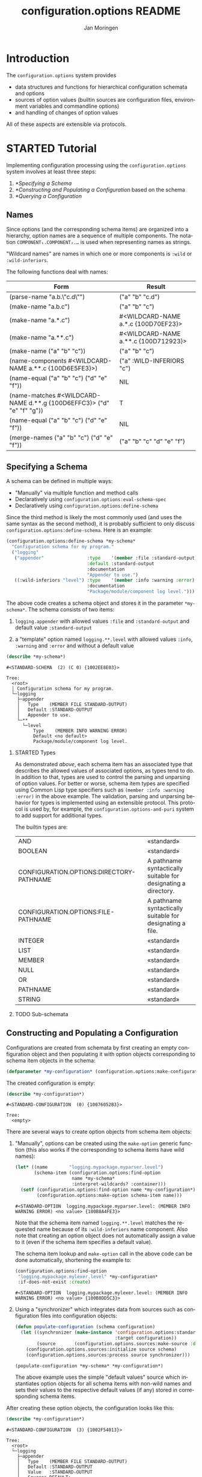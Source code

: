 #+TITLE:       configuration.options README
#+AUTHOR:      Jan Moringen
#+EMAIL:       jmoringe@techfak.uni-bielefeld.de
#+DESCRIPTION: Description, tutorial and reference for the configuration.options system
#+KEYWORDS:    common lisp, options, configuration
#+LANGUAGE:    en

* Introduction
  The =configuration.options= system provides
  + data structures and functions for hierarchical configuration
    schemata and options
  + sources of option values (builtin sources are configuration files,
    environment variables and commandline options)
  + and handling of changes of option values
  All of these aspects are extensible via protocols.

  #+ATTR_HTML: :alt "build status image" :title Build Status :align right
  [[https://travis-ci.org/scymtym/configuration.options][https://travis-ci.org/scymtym/configuration.options.svg]]

* STARTED Tutorial

  #+BEGIN_SRC lisp :exports results :results silent
    (defun first-line-or-less (string)
      (let ((end (min 70 (or (position #\Newline string) (length string)))))
        (subseq string 0 end)))

    (defun provider-table (service)
     (loop :for (name . provider) :in (service-provider:service-providers/alist service)
        :collect `(,name ,(first-line-or-less (documentation provider t)))))

    (defun provider-table/sorted (service)
      (sort (provider-table service) #'string< :key #'first))
  #+END_SRC

  Implementing configuration processing using the
  =configuration.options= system involves at least three steps:
  1. [[*Specifying a Schema]]
  2. [[*Constructing and Populating a Configuration]] based on the schema
  3. [[*Querying a Configuration]]

** Names
   Since options (and the corresponding schema items) are organized
   into a hierarchy, option names are a sequence of multiple
   components. The notation =COMPONENT₁.COMPONENT₂.…= is used when
   representing names as strings.

   "Wildcard names" are names in which one or more components is
   ~:wild~ or ~:wild-inferiors~.

   The following functions deal with names:
   #+BEGIN_SRC lisp  :results values :exports results :colnames '("Form" "Result")
     (mapcar (lambda (example)
               (destructuring-bind (function arguments) example
                 (let ((*package* (find-package :configuration.options)))
                   (list (format nil "(~(~A~)~{ ~S~})" (symbol-name function) arguments)
                         (prin1-to-string (apply function arguments))))))
             `((configuration.options:parse-name      ("a.b.\"c.d\""))
               (configuration.options:make-name       ("a.b.c"))
               (configuration.options:make-name       ("a.*.c"))
               (configuration.options:make-name       ("a.**.c"))
               (configuration.options:make-name       (("a" "b" "c")))
               (configuration.options:name-components (,(configuration.options:make-name "a.**.c")))
               (configuration.options:name-equal      (,(configuration.options:make-name "a.b.c")
                                                        ,(configuration.options:make-name "d.e.f")))
               (configuration.options:name-matches    (,(configuration.options:make-name "d.**.g")
                                                        ,(configuration.options:make-name "d.e.f.g")))
               (configuration.options:name-equal      (,(configuration.options:make-name "a.b.c")
                                                        ,(configuration.options:make-name "d.e.f")))
               (configuration.options:merge-names     (,(configuration.options:make-name "a.b.c")
                                                       ,(configuration.options:make-name "d.e.f")))))
   #+END_SRC

   #+RESULTS:
   | Form                                                                  | Result                               |
   |-----------------------------------------------------------------------+--------------------------------------|
   | (parse-name "a.b.\"c.d\"")                                            | ("a" "b" "c.d")                      |
   | (make-name "a.b.c")                                                   | ("a" "b" "c")                        |
   | (make-name "a.*.c")                                                   | #<WILDCARD-NAME a.*.c {100D70EF23}>  |
   | (make-name "a.**.c")                                                  | #<WILDCARD-NAME a.**.c {100D712923}> |
   | (make-name ("a" "b" "c"))                                             | ("a" "b" "c")                        |
   | (name-components #<WILDCARD-NAME a.**.c {100D6E5FE3}>)                | ("a" :WILD-INFERIORS "c")            |
   | (name-equal ("a" "b" "c") ("d" "e" "f"))                              | NIL                                  |
   | (name-matches #<WILDCARD-NAME d.**.g {100D6EFFC3}> ("d" "e" "f" "g")) | T                                    |
   | (name-equal ("a" "b" "c") ("d" "e" "f"))                              | NIL                                  |
   | (merge-names ("a" "b" "c") ("d" "e" "f"))                             | ("a" "b" "c" "d" "e" "f")            |

** Specifying a Schema
   A schema can be defined in multiple ways:

   + "Manually" via multiple function and method calls
   + Declaratively using ~configuration.options:eval-schema-spec~
   + Declaratively using ~configuration.options:define-schema~

   Since the third method is likely the most commonly used (and uses
   the same syntax as the second method), it is probably sufficient to
   only discuss ~configuration.options:define-schema~. Here is an
   example:
   #+BEGIN_SRC lisp :results silent :exports both
     (configuration.options:define-schema *my-schema*
       "Configuration schema for my program."
       ("logging"
        ("appender"                :type    '(member :file :standard-output)
                                   :default :standard-output
                                   :documentation
                                   "Appender to use.")
        ((:wild-inferiors "level") :type    '(member :info :warning :error)
                                   :documentation
                                   "Package/module/component log level.")))
   #+END_SRC
   The above code creates a schema object and stores it in the
   parameter ~*my-schema*~. The schema consists of two items:

   1. ~logging.appender~ with allowed values ~:file~ and
      ~:standard-output~ and default value ~:standard-output~

   2. a "template" option named =logging.**.level= with allowed values
      ~:info~, ~:warning~ and ~:error~ and without a default value

   #+BEGIN_SRC lisp :results output :exports both
     (describe *my-schema*)
   #+END_SRC

   #+RESULTS:
   #+begin_example
   #<STANDARD-SCHEMA  (2) (C 0) {1002EE8E03}>

   Tree:
     <root>
     │ Configuration schema for my program.
     └─logging
       ├─appender
       │   Type    (MEMBER FILE STANDARD-OUTPUT)
       │   Default :STANDARD-OUTPUT
       │   Appender to use.
       └─**
         └─level
             Type    (MEMBER INFO WARNING ERROR)
             Default <no default>
             Package/module/component log level.
   #+end_example

*** STARTED Types

    As demonstrated [[*Specifying a Schema][above]], each schema item has an associated type
    that describes the allowed values of associated options, as types
    tend to do. In addition to that, types are used to control the
    parsing and unparsing of option values. For better or worse,
    schema item types are specified using Common Lisp type specifiers
    such as ~(member :info :warning :error)~ in the above example. The
    validation, parsing and unparsing behavior for types is
    implemented using an extensible protocol. This protocol is used
    by, for example, the =configuration.options-and-puri= system to
    add support for additional types.

    The builtin types are:

    #+BEGIN_SRC lisp :results value table :exports results
      (sort
       (remove-duplicates
        (alexandria:mappend
         (lambda (method)
           (let ((specializer (third (c2mop:method-specializers method))))
             (when (typep specializer 'c2mop:eql-specializer)
               (let* ((type-specifier (c2mop:eql-specializer-object specializer))
                      (documentation  (documentation type-specifier 'type))
                      (description    (cond
                                        ((eq (symbol-package type-specifier)
                                             (find-package '#:common-lisp))
                                         "«standard»")
                                        (documentation
                                         (first-line-or-less documentation))
                                        (t
                                         "«not documented»"))))
                 (list (list type-specifier description))))))
         (c2mop:generic-function-methods #'configuration.options:value->string-using-type))
        :test #'eq :key #'first)
       #'string-lessp :key #'first)
    #+END_SRC

    #+RESULTS:
    | AND                                                               | «standard»                                                     |
    | BOOLEAN                                                           | «standard»                                                     |
    | CONFIGURATION.OPTIONS:DIRECTORY-PATHNAME                          | A pathname syntactically suitable for designating a directory. |
    | CONFIGURATION.OPTIONS:FILE-PATHNAME                               | A pathname syntactically suitable for designating a file.      |
    | INTEGER                                                           | «standard»                                                     |
    | LIST                                                              | «standard»                                                     |
    | MEMBER                                                            | «standard»                                                     |
    | NULL                                                              | «standard»                                                     |
    | OR                                                                | «standard»                                                     |
    | PATHNAME                                                          | «standard»                                                     |
    | STRING                                                            | «standard»                                                     |

*** TODO Sub-schemata

** Constructing and Populating a Configuration
   Configurations are created from schemata by first creating an empty
   configuration object and then populating it with option objects
   corresponding to schema item objects in the schema:

   #+BEGIN_SRC lisp :results silent :exports both
     (defparameter *my-configuration* (configuration.options:make-configuration *my-schema*))
   #+END_SRC

   The created configuration is empty:

   #+BEGIN_SRC lisp :results output :exports both
     (describe *my-configuration*)
   #+END_SRC

   #+RESULTS:
   #+begin_example
   #<STANDARD-CONFIGURATION  (0) {10076052B3}>

   Tree:
     <empty>
   #+end_example

   There are several ways to create option objects from schema item
   objects:

   1. "Manually", options can be created using the ~make-option~
      generic function (this also works if the corresponding to schema
      items have wild names):

      #+BEGIN_SRC lisp :exports both
        (let* ((name        "logging.mypackage.myparser.level")
               (schema-item (configuration.options:find-option
                             name *my-schema*
                             :interpret-wildcards? :container)))
          (setf (configuration.options:find-option name *my-configuration*)
                (configuration.options:make-option schema-item name)))
      #+END_SRC

      #+RESULTS:
      : #<STANDARD-OPTION  logging.mypackage.myparser.level: (MEMBER INFO WARNING ERROR) <no value> {100B8A4FE3}>

      Note that the schema item named =logging.**.level= matches the
      requested name because of its ~:wild-inferiors~ name
      component. Also note that creating an option object does not
      automatically assign a value to it (even if the schema item
      specifies a default value).

      The schema item lookup and ~make-option~ call in the above code
      can be done automatically, shortening the example to:

      #+BEGIN_SRC lisp :exports both
        (configuration.options:find-option
         "logging.mypackage.mylexer.level" *my-configuration*
         :if-does-not-exist :create)
      #+END_SRC

      #+RESULTS:
      : #<STANDARD-OPTION  logging.mypackage.mylexer.level: (MEMBER INFO WARNING ERROR) <no value> {100B8DD5C3}>

   2. Using a "synchronizer" which integrates data from sources such
      as configuration files into configuration objects:

      #+BEGIN_SRC lisp :results silent :exports both
        (defun populate-configuration (schema configuration)
          (let ((synchronizer (make-instance 'configuration.options:standard-synchronizer
                                             :target configuration))
                (source       (configuration.options.sources:make-source :defaults)))
            (configuration.options.sources:initialize source schema)
            (configuration.options.sources:process source synchronizer)))

        (populate-configuration *my-schema* *my-configuration*)
      #+END_SRC

      The above example uses the simple "default values" source which
      instantiates option objects for all schema items with non-wild
      names and sets their values to the respective default values (if
      any) stored in corresponding schema items.

   After creating these option objects, the configuration looks like
   this:

   #+BEGIN_SRC lisp :results output :exports both
     (describe *my-configuration*)
   #+END_SRC

   #+RESULTS:
   #+begin_example
   #<STANDARD-CONFIGURATION  (3) {1002F54013}>

   Tree:
     <root>
     └─logging
       ├─appender
       │   Type    (MEMBER FILE STANDARD-OUTPUT)
       │   Default :STANDARD-OUTPUT
       │   Value   :STANDARD-OUTPUT
       │   Sources DEFAULT:
       │             :STANDARD-OUTPUT
       │   Appender to use.
       └─mypackage
         ├─mylexer
         │ └─level
         │     Type    (MEMBER INFO WARNING ERROR)
         │     Default <no default>
         │     Value   <no value>
         │     Package/module/component log level.
         └─myparser
           └─level
               Type    (MEMBER INFO WARNING ERROR)
               Default <no default>
               Value   <no value>
               Package/module/component log level.
   #+end_example

   In a more realistic setting, populating the configuration would be
   done exclusively using a synchronizer but with a "cascade" of
   sources [fn:1] instead of just the "default values" source.

** TODO Querying a Configuration
** TODO Tracking Changes of Option Values
** More on Sources
   [[*Constructing and Populating a Configuration]] introduced the
   "source" and "synchronizer" concepts by demonstrating the default
   values source.

   In more realistic settings, a combination of multiple sources like
   (from highest to lowest priority)

   1. Commandline options
   2. Environment variables
   3. Configuration file(s) and directories
   4. Default values

   will be used. Cascades of this kind can be constructed by
   instantiating the ~:cascade~ source with appropriate subordinate
   sources:

   #+BEGIN_SRC lisp :exports both :resuts value
     (configuration.options.sources:make-source
      :cascade
      :sources '((:commandline)
                 (:environment-variables)
                 (:config-file-cascade :config-file "my-program.conf"
                                       :syntax      :ini)
                 (:defaults)))
   #+END_SRC

   #+RESULTS:
   : #<CASCADE-SOURCE  (4) {100B9D0953}>

   A similar cascade of sources is constructed by the
   ~:common-cascade~ source without the need for manually specifying
   the involved sources.

   #+BEGIN_SRC lisp :exports both :results value
     (configuration.options.sources:make-source
      :common-cascade :basename "my-program" :syntax :ini)
   #+END_SRC

   #+RESULTS:
   : #<COMMON-CASCADE-SOURCE  (4) {100B962693}>

   Currently available sources are:

   #+BEGIN_SRC lisp :exports results :results value table :colnames '("Name" "Documentation")
     (provider-table/sorted 'configuration.options.sources::source)
   #+END_SRC

   #+RESULTS:
   | Name                   | Documentation                                                        |
   |------------------------+----------------------------------------------------------------------|
   | :CASCADE               | This source organizes a set of sources into a prioritized cascade.   |
   | :COMMANDLINE           | This source obtains option values from commandline arguments.        |
   | :COMMON-CASCADE        | This source implements a typical cascade for commandline programs.   |
   | :CONFIG-FILE-CASCADE   | This source implements a cascade of file-based sources.              |
   | :DEFAULTS              | This source assigns default values to options.                       |
   | :DIRECTORY             | Collects config files and creates corresponding subordinate sources. |
   | :ENVIRONMENT-VARIABLES | This source reads values of environment variables.                   |
   | :FILE                  | This source reads configuration data from files.                     |
   | :STREAM                | This source reads and configuration data from streams.               |

   The ~:stream~ (and therefore ~:file~, ~:config-file-cascade~ and
   ~:common-cascade~) source supports the following syntaxes:

   #+BEGIN_SRC lisp :exports results :results value table :colnames '("Name" "Documentation")
     (provider-table/sorted 'configuration.options.sources::syntax)
   #+END_SRC

   #+RESULTS:
   | Name | Documentation                                            |
   |------+----------------------------------------------------------|
   | :INI | Parse textual configuration information in "ini" syntax. |
   | :XML | This syntax allows using some kinds of XML documents as  |

** STARTED Configuration Debugging

   With multiple configuration sources such as environment variables
   and various configuration files, it can sometimes be hard to
   understand how a particular option got its value (or did not get an
   expected value). This is true in particular for users who cannot
   poke around inside the program.

   To alleviate this problem, the =configuration.options= system
   provides a simple configuration debugging facility aimed at
   users. This facility can be enabled by calling

   + ~(configuration.options.debug:enable-debugging STREAM)~ ::

        To enable debug output to ~STREAM~ unconditionally

   + ~(configuration.options.debug:maybe-enable-debugging PREFIX :stream STREAM)~ ::

        To enable debug output to ~STREAM~ if the environment variable
        =PREFIXCONFIG_DEBUG= is set

   The intention is that a program using this system calls one of
   these functions before configuration processing starts.

   For example, using the schema defined [[*Specifying a Schema][above]]:

   #+BEGIN_SRC lisp :exports both :results output
     (setf (uiop:getenv "MY_PROGRAM_LOGGING_APPENDER") "file")

     (configuration.options.debug:enable-debugging *standard-output*)

     (let* ((schema        *my-schema*)
            (configuration (configuration.options:make-configuration schema))
            (synchronizer  (make-instance 'configuration.options:standard-synchronizer
                                          :target configuration))
            (source        (configuration.options.sources:make-source
                            :common-cascade :basename "my-program" :syntax :ini)))
       (configuration.options.sources:initialize source schema)
       (configuration.options.sources:process source synchronizer))
   #+END_SRC

   #+RESULTS:
   #+begin_example
   Configuring COMMON-CASCADE-SOURCE with child sources (highest priority first)

     1. Environment variables with prefix mapping
        MY_PROGRAM_LOGGING_APPENDER=file (mapped to logging.appender) -> "file"

     2. Configuring CONFIG-FILE-CASCADE-SOURCE with child sources (highest priority first)

        1. Current directory file "my-program.conf" does not exist

        2. User config file "/home/jmoringe/.config/my-program.conf" does not exist

        3. System-wide config file "/etc/my-program.conf" does not exist

#+end_example

* STARTED Integration with the =architecture.service-provider= System

  The [[https://github.com/scymtym/architecture.service-provider][architecture.service-provider system]] allows defining services
  and providers of these services. The integration described here adds
  the ability to automatically define a configuration schema for a
  given service and use a configuration object to choose, instantiate
  and configure a provider:

  #+BEGIN_SRC dot :file "service-provider-integration.png" :exports results
    digraph {

      rankdir="LR"
      node [shape="box"]

      service
      provider1 [shape=record,label="provider 1|slot a: boolean"]
      service -> provider1 [arrowhead="none",weight=1000]
      service -> provider2 [arrowhead="none"]

      derive_schema [label="derive schema",shape="ellipse"]
      schema [shape="record",label="schema|item provider: (member 1 2)|item 1.a: boolean"]
      service -> derive_schema -> schema

      make_configuration [label="make configuration",shape="ellipse"]
      configuration [shape="record",label="configuration|option provider = 1|option 1.a = t"]
      schema -> make_configuration
      make_configuration -> configuration
      provider1 -> configuration [style="dashed",label="selects",arrowtail="normal",dir="back",weight=0]

      instantiate_provider [label="instantiate provider", shape="ellipse"]
      instance [shape="record",label="instance|slot a = t"]
      configuration -> instantiate_provider
      instantiate_provider -> instance
      provider1 -> instance [arrowtail="emptytriangle",dir="back",weight=0]
    }
  #+END_SRC

  #+RESULTS:
  [[file:service-provider-integration.png]]

  This functionionality is provided in the separate
  ~configuration.options-and-service-provider~ system:

  #+BEGIN_SRC lisp :results silent :exports both
    (asdf:load-system :configuration.options-and-service-provider)
  #+END_SRC

** STARTED Deriving a Schema for A Schema

   #+BEGIN_SRC lisp :results output :exports both
     (service-provider:define-service my-service)

     (defclass my-provider () ((a :initarg :a :type string)))
     (service-provider:register-provider/class
      'my-service :my-provider :class 'my-provider)

     (describe
      (configuration.options.service-provider:service-schema
       (service-provider:find-service 'my-service)))
   #+END_SRC

   #+RESULTS:
   #+begin_example
   #<STANDARD-SCHEMA  (1) (C 1) {10083C2913}>

   Tree:
     <root>
     │ Configuration options of the MY-SERVICE service.
     ├─provider
     │   Type    (PROVIDER-DESIGNATOR-MEMBER MY-PROVIDER)
     │   Default <no default>
     │   Selects one of the providers of the MY-SERVICE service for
     │   instantiation.
     └─my-provider
       │ Configuration of the MY-PROVIDER provider.
       └─a
           Type    STRING
           Default <no default>
   #+end_example

** STARTED Creating a Configured Provider

   #+BEGIN_SRC lisp :results output :exports both
     (let* ((schema        (configuration.options.service-provider:service-schema
                            'my-service))
            (configuration (configuration.options:make-configuration schema)))

       (populate-configuration schema configuration)
       (setf (configuration.options:option-value
              (configuration.options:find-option "provider" configuration))
             :my-provider
             (configuration.options:option-value
              (configuration.options:find-option "my-provider.a" configuration))
             "foo")

       (describe (service-provider:make-provider 'my-service configuration)))
   #+END_SRC

   #+RESULTS:
   #+begin_example
   #<MY-PROVIDER {1007F19023}>
     [standard-object]

   Slots with :INSTANCE allocation:
     A  = "foo"
   #+end_example

** TODO Tracking Service Changes

* TODO Reference
* TODO Related Work
  + https://github.com/Shinmera/universal-config/
  + https://github.com/Shinmera/ubiquitous
  + https://docs.python.org/3/library/configparser.html
  + cl-config

* Settings                                                         :noexport:

#+OPTIONS: H:2 num:nil toc:t \n:nil @:t ::t |:t ^:t -:t f:t *:t <:t
#+OPTIONS: TeX:t LaTeX:t skip:nil d:nil todo:t pri:nil tags:not-in-toc
#+SEQ_TODO: TODO STARTED | DONE

* Footnotes

[fn:1] See [[*More on Sources]]
